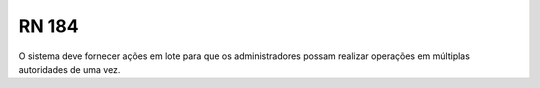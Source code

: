 **RN 184**
==========
O sistema deve fornecer ações em lote para que os administradores possam realizar operações em múltiplas autoridades de uma vez.
